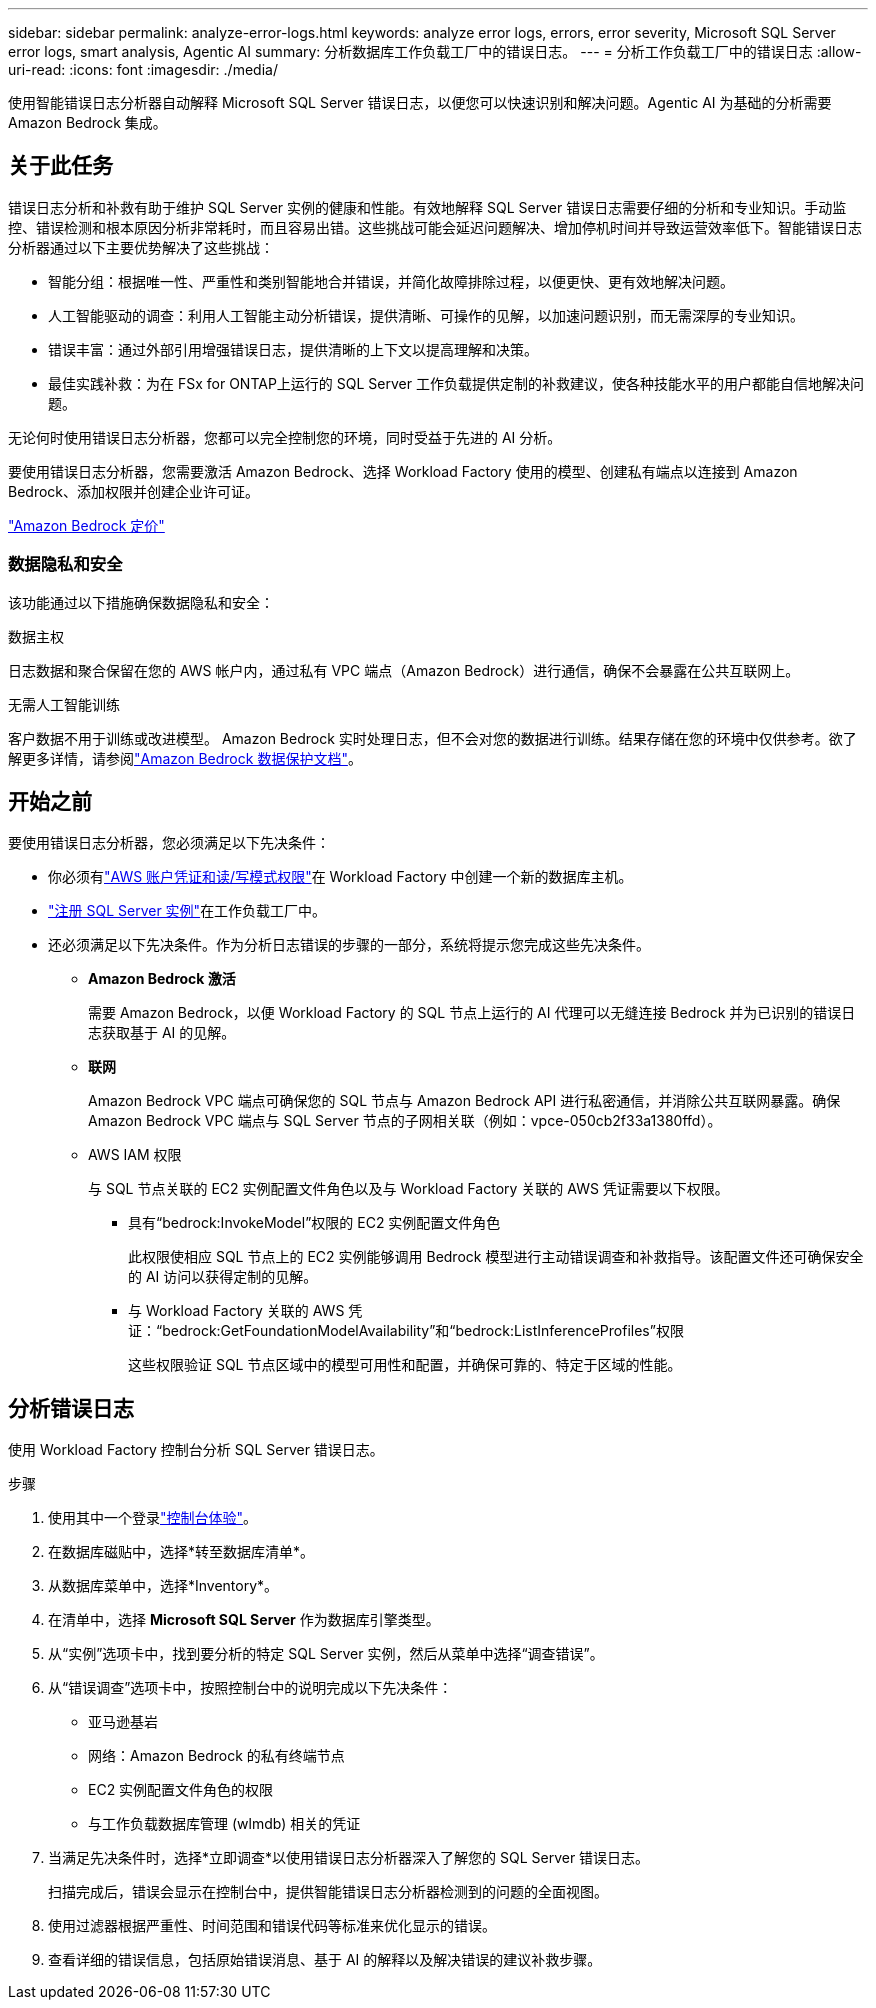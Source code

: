 ---
sidebar: sidebar 
permalink: analyze-error-logs.html 
keywords: analyze error logs, errors, error severity, Microsoft SQL Server error logs, smart analysis, Agentic AI 
summary: 分析数据库工作负载工厂中的错误日志。 
---
= 分析工作负载工厂中的错误日志
:allow-uri-read: 
:icons: font
:imagesdir: ./media/


[role="lead"]
使用智能错误日志分析器自动解释 Microsoft SQL Server 错误日志，以便您可以快速识别和解决问题。Agentic AI 为基础的分析需要 Amazon Bedrock 集成。



== 关于此任务

错误日志分析和补救有助于维护 SQL Server 实例的健康和性能。有效地解释 SQL Server 错误日志需要仔细的分析和专业知识。手动监控、错误检测和根本原因分析非常耗时，而且容易出错。这些挑战可能会延迟问题解决、增加停机时间并导致运营效率低下。智能错误日志分析器通过以下主要优势解决了这些挑战：

* 智能分组：根据唯一性、严重性和类别智能地合并错误，并简化故障排除过程，以便更快、更有效地解决问题。
* 人工智能驱动的调查：利用人工智能主动分析错误，提供清晰、可操作的见解，以加速问题识别，而无需深厚的专业知识。
* 错误丰富：通过外部引用增强错误日志，提供清晰的上下文以提高理解和决策。
* 最佳实践补救：为在 FSx for ONTAP上运行的 SQL Server 工作负载提供定制的补救建议，使各种技能水平的用户都能自信地解决问题。


无论何时使用错误日志分析器，您都可以完全控制您的环境，同时受益于先进的 AI 分析。

要使用错误日志分析器，您需要激活 Amazon Bedrock、选择 Workload Factory 使用的模型、创建私有端点以连接到 Amazon Bedrock、添加权限并创建企业许可证。

link:https://aws.amazon.com/bedrock/pricing/["Amazon Bedrock 定价"^]



=== 数据隐私和安全

该功能通过以下措施确保数据隐私和安全：

.数据主权
日志数据和聚合保留在您的 AWS 帐户内，通过私有 VPC 端点（Amazon Bedrock）进行通信，确保不会暴露在公共互联网上。

.无需人工智能训练
客户数据不用于训练或改进模型。 Amazon Bedrock 实时处理日志，但不会对您的数据进行训练。结果存储在您的环境中仅供参考。欲了解更多详情，请参阅link:https://docs.aws.amazon.com/bedrock/latest/userguide/data-protection.html["Amazon Bedrock 数据保护文档"^]。



== 开始之前

要使用错误日志分析器，您必须满足以下先决条件：

* 你必须有link:https://docs.netapp.com/us-en/workload-setup-admin/add-credentials.html["AWS 账户凭证和读/写模式权限"^]在 Workload Factory 中创建一个新的数据库主机。
* link:https://docs.netapp.com/us-en/workload-databases/register-instance.html["注册 SQL Server 实例"^]在工作负载工厂中。
* 还必须满足以下先决条件。作为分析日志错误的步骤的一部分，系统将提示您完成这些先决条件。
+
** *Amazon Bedrock 激活*
+
需要 Amazon Bedrock，以便 Workload Factory 的 SQL 节点上运行的 AI 代理可以无缝连接 Bedrock 并为已识别的错误日志获取基于 AI 的见解。

** *联网*
+
Amazon Bedrock VPC 端点可确保您的 SQL 节点与 Amazon Bedrock API 进行私密通信，并消除公共互联网暴露。确保 Amazon Bedrock VPC 端点与 SQL Server 节点的子网相关联（例如：vpce-050cb2f33a1380ffd）。

** AWS IAM 权限
+
与 SQL 节点关联的 EC2 实例配置文件角色以及与 Workload Factory 关联的 AWS 凭证需要以下权限。

+
*** 具有“bedrock:InvokeModel”权限的 EC2 实例配置文件角色
+
此权限使相应 SQL 节点上的 EC2 实例能够调用 Bedrock 模型进行主动错误调查和补救指导。该配置文件还可确保安全的 AI 访问以获得定制的见解。

*** 与 Workload Factory 关联的 AWS 凭证：“bedrock:GetFoundationModelAvailability”和“bedrock:ListInferenceProfiles”权限
+
这些权限验证 SQL 节点区域中的模型可用性和配置，并确保可靠的、特定于区域的性能。









== 分析错误日志

使用 Workload Factory 控制台分析 SQL Server 错误日志。

.步骤
. 使用其中一个登录link:https://docs.netapp.com/us-en/workload-setup-admin/console-experiences.html["控制台体验"^]。
. 在数据库磁贴中，选择*转至数据库清单*。
. 从数据库菜单中，选择*Inventory*。
. 在清单中，选择 *Microsoft SQL Server* 作为数据库引擎类型。
. 从“实例”选项卡中，找到要分析的特定 SQL Server 实例，然后从菜单中选择“调查错误”。
. 从“错误调查”选项卡中，按照控制台中的说明完成以下先决条件：
+
** 亚马逊基岩
** 网络：Amazon Bedrock 的私有终端节点
** EC2 实例配置文件角色的权限
** 与工作负载数据库管理 (wlmdb) 相关的凭证


. 当满足先决条件时，选择*立即调查*以使用错误日志分析器深入了解您的 SQL Server 错误日志。
+
扫描完成后，错误会显示在控制台中，提供智能错误日志分析器检测到的问题的全面视图。

. 使用过滤器根据严重性、时间范围和错误代码等标准来优化显示的错误。
. 查看详细的错误信息，包括原始错误消息、基于 AI 的解释以及解决错误的建议补救步骤。

